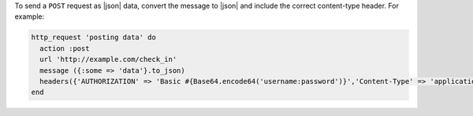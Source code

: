 .. This is an included how-to. 

To send a ``POST`` request as |json| data, convert the message to |json| and include the correct content-type header. For example:

.. code-block:: ruby

   http_request 'posting data' do
     action :post
     url 'http://example.com/check_in'
     message ({:some => 'data'}.to_json)
     headers({'AUTHORIZATION' => 'Basic #{Base64.encode64('username:password')}','Content-Type' => 'application/data'})
   end
